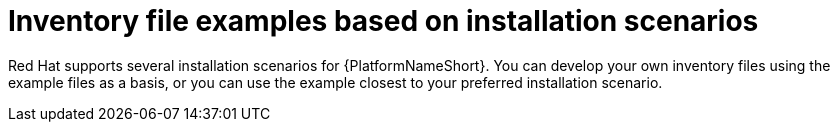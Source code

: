 [id="con-install-scenario-examples"]

= Inventory file examples based on installation scenarios


[role="_abstract"]
Red Hat supports several installation scenarios for {PlatformNameShort}. You can develop your own inventory files using the example files as a basis, or you can use the example closest to your preferred installation scenario.
 